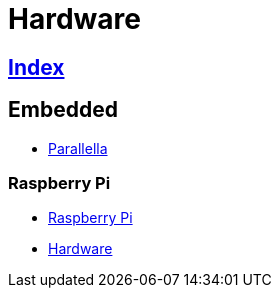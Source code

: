 = Hardware

== link:../index.adoc[Index]

== Embedded

- link:https://www.parallella.org/[Parallella]

=== Raspberry Pi

- link:https://www.raspberrypi.org/[Raspberry Pi]
- link:https://www.raspberrypi.org/documentation/hardware/[Hardware]
